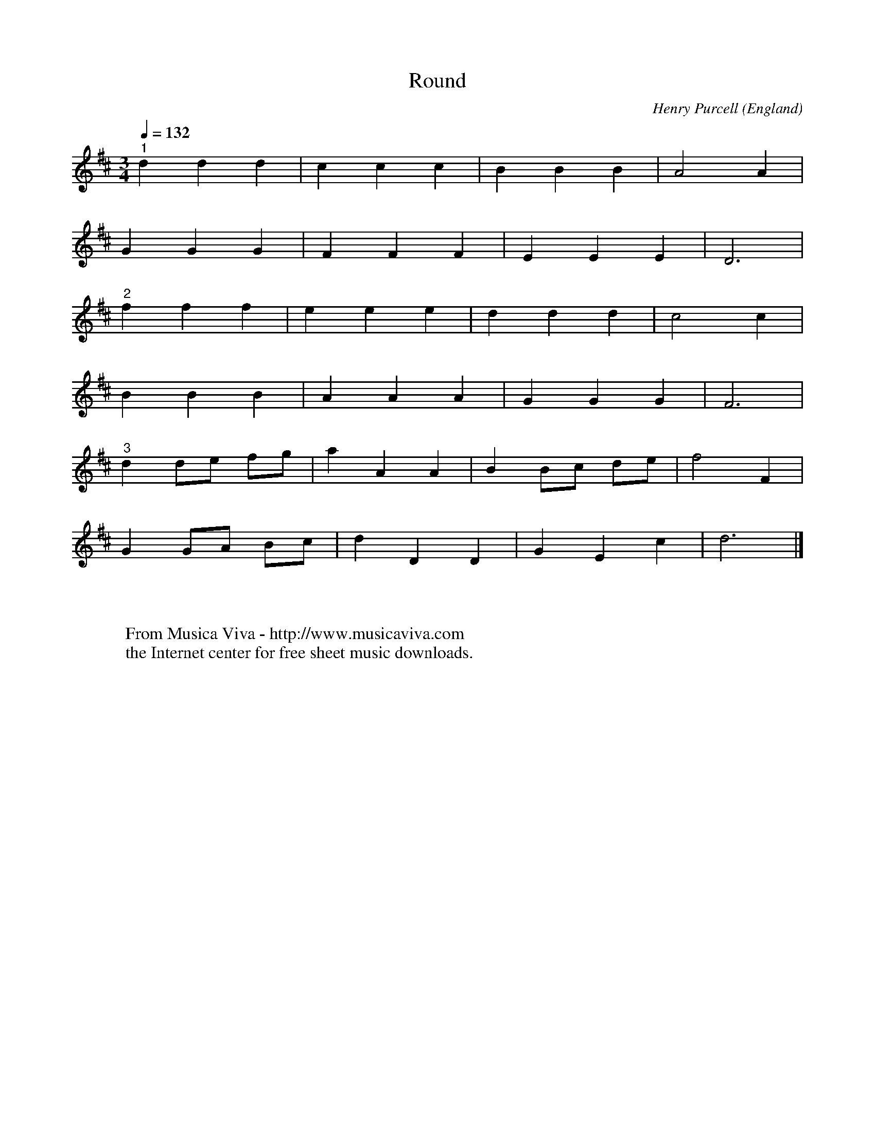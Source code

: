 X:329
T:Round
C:Henry Purcell
O:England
F:http://abc.musicaviva.com/tunes/purcell-henry/purcell-round.abc
M:3/4
L:1/4
Q:1/4=132
K:D
"^1"ddd|ccc|BBB|A2A|
GGG|FFF|EEE|D3|
"^2"fff|eee|ddd|c2c|
BBB|AAA|GGG|F3|
"^3"dd/e/ f/g/|aAA|BB/c/ d/e/|f2F|
GG/A/ B/c/|dDD|GEc|d3|]
W:
W:
W:  From Musica Viva - http://www.musicaviva.com
W:  the Internet center for free sheet music downloads.

